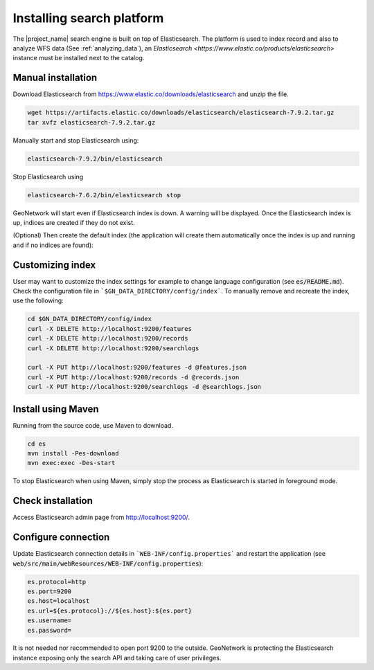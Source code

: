 .. _installing-index:

Installing search platform
##########################

The |project_name| search engine is built on top of Elasticsearch. The platform is used to index record and also to analyze WFS data (See :ref:`analyzing_data`), an
`Elasticsearch <https://www.elastic.co/products/elasticsearch>` instance must be installed next to the catalog.


Manual installation
-------------------

Download Elasticsearch from https://www.elastic.co/downloads/elasticsearch
and unzip the file.


.. code-block:: shell

    wget https://artifacts.elastic.co/downloads/elasticsearch/elasticsearch-7.9.2.tar.gz
    tar xvfz elasticsearch-7.9.2.tar.gz


Manually start and stop Elasticsearch using:

.. code-block:: shell

    elasticsearch-7.9.2/bin/elasticsearch


Stop Elasticsearch using

.. code-block:: shell

    elasticsearch-7.6.2/bin/elasticsearch stop


GeoNetwork will start even if Elasticsearch index is down. A warning will be displayed. Once the Elasticsearch index is up, indices are created if they do not exist.



(Optional) Then create the default index (the application will create them automatically once the index is up and running and if no indices are found):


Customizing index
-----------------

User may want to customize the index settings for example to change language configuration (see :code:`es/README.md`). Check the configuration file in ```$GN_DATA_DIRECTORY/config/index```. To manually remove and recreate the index, use the following:

.. code-block:: shell

    cd $GN_DATA_DIRECTORY/config/index
    curl -X DELETE http://localhost:9200/features
    curl -X DELETE http://localhost:9200/records
    curl -X DELETE http://localhost:9200/searchlogs

    curl -X PUT http://localhost:9200/features -d @features.json
    curl -X PUT http://localhost:9200/records -d @records.json
    curl -X PUT http://localhost:9200/searchlogs -d @searchlogs.json


Install using Maven
-------------------

Running from the source code, use Maven to download.

.. code-block:: shell

    cd es
    mvn install -Pes-download
    mvn exec:exec -Des-start

To stop Elasticsearch when using Maven, simply stop the process as Elasticsearch is started in
foreground mode.


Check installation
------------------

Access Elasticsearch admin page from http://localhost:9200/.


Configure connection
--------------------

Update Elasticsearch connection details in ```WEB-INF/config.properties``` and restart the application
(see :code:`web/src/main/webResources/WEB-INF/config.properties`):

.. code-block:: shell

    es.protocol=http
    es.port=9200
    es.host=localhost
    es.url=${es.protocol}://${es.host}:${es.port}
    es.username=
    es.password=

It is not needed nor recommended to open port 9200 to the outside. GeoNetwork is protecting the Elasticsearch instance exposing only the search API and taking care of user privileges.
